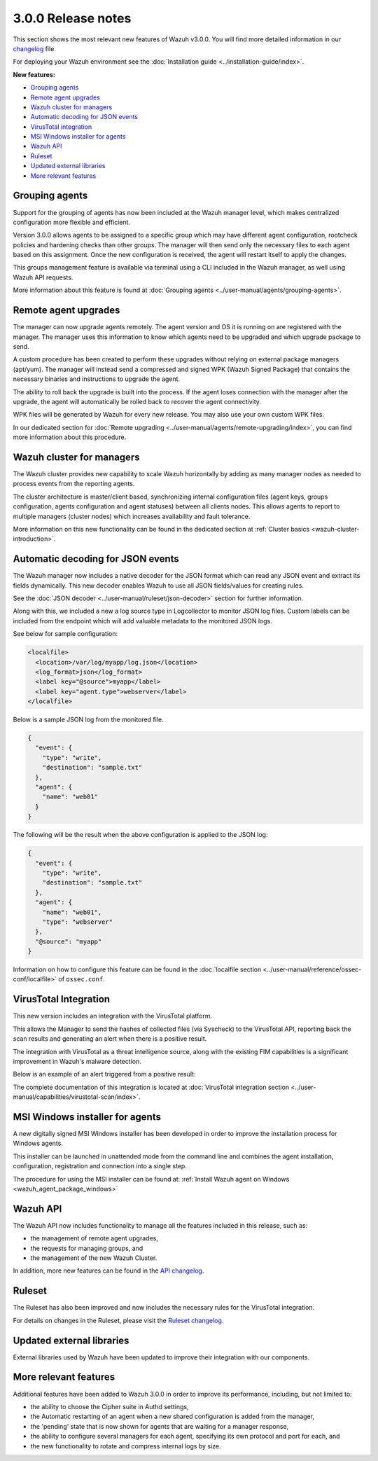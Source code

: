 .. Copyright (C) 2019 Wazuh, Inc.

.. _release_3_0_0:

3.0.0 Release notes
===================

This section shows the most relevant new features of Wazuh v3.0.0. You will find more detailed information in our `changelog <https://github.com/wazuh/wazuh/blob/3.0/CHANGELOG.md>`_ file.

For deploying your Wazuh environment see the :doc:`Installation guide <../installation-guide/index>`.

**New features:**

- `Grouping agents`_
- `Remote agent upgrades`_
- `Wazuh cluster for managers`_
- `Automatic decoding for JSON events`_
- `VirusTotal integration`_
- `MSI Windows installer for agents`_
- `Wazuh API`_
- `Ruleset`_
- `Updated external libraries`_
- `More relevant features`_

Grouping agents
---------------

Support for the grouping of agents has now been included at the Wazuh manager level, which makes centralized configuration more flexible and efficient.

Version 3.0.0 allows agents to be assigned to a specific group which may have different agent configuration, rootcheck policies and hardening checks than other groups. The manager will then send only the necessary files to each agent based on this assignment. Once the new configuration is received, the agent will restart itself to apply the changes.

This groups management feature is available via terminal using a CLI included in the Wazuh manager, as well using Wazuh API requests.

More information about this feature is found at :doc:`Grouping agents <../user-manual/agents/grouping-agents>`.

Remote agent upgrades
---------------------

The manager can now upgrade agents remotely.  The agent version and OS it is running on are registered with the manager. The manager uses this information to know which agents need to be upgraded and which upgrade package to send.

A custom procedure has been created to perform these upgrades without relying on external package managers (apt/yum). The manager will instead
send a compressed and signed WPK (Wazuh Signed Package) that contains the necessary binaries and instructions to upgrade the agent.

The ability to roll back the upgrade is built into the process. If the agent loses connection with the manager after the upgrade, the agent will automatically be rolled back to recover the agent connectivity.

WPK files will be generated by Wazuh for every new release. You may also use your own custom WPK files.

In our dedicated section for :doc:`Remote upgrading <../user-manual/agents/remote-upgrading/index>`, you can find more information about this procedure.

Wazuh cluster for managers
--------------------------

The Wazuh cluster provides new capability to scale Wazuh horizontally by adding as many manager nodes as needed to process events from the reporting agents.

The cluster architecture is master/client based, synchronizing internal configuration files (agent keys, groups configuration, agents configuration and agent statuses) between all clients nodes.  This allows agents to report to multiple managers (cluster nodes) which increases availability and fault tolerance.

More information on this new functionality can be found in the dedicated section at :ref:`Cluster basics <wazuh-cluster-introduction>`.

Automatic decoding for JSON events
----------------------------------

The Wazuh manager now includes a native decoder for the JSON format which can read any JSON event and extract its fields dynamically. This new decoder enables Wazuh to use all JSON fields/values for creating rules.

See the :doc:`JSON decoder <../user-manual/ruleset/json-decoder>` section for further information.

Along with this, we included a new a log source type in Logcollector to monitor JSON log files. Custom labels can be included from the endpoint which will add valuable metadata to the monitored JSON logs.

See below for sample configuration:

.. code-block:: xml

    <localfile>
      <location>/var/log/myapp/log.json</location>
      <log_format>json</log_format>
      <label key="@source">myapp</label>
      <label key="agent.type">webserver</label>
    </localfile>

Below is a sample JSON log from the monitored file.

.. code-block:: js

  {
    "event": {
      "type": "write",
      "destination": "sample.txt"
    },
    "agent": {
      "name": "web01"
    }
  }

The following will be the result when the above configuration is applied to the JSON log:

.. code-block:: json
  :class: output

  {
    "event": {
      "type": "write",
      "destination": "sample.txt"
    },
    "agent": {
      "name": "web01",
      "type": "webserver"
    },
    "@source": "myapp"
  }

Information on how to configure this feature can be found in the :doc:`localfile section <../user-manual/reference/ossec-conf/localfile>` of ``ossec.conf``.

VirusTotal Integration
-----------------------

This new version includes an integration with the VirusTotal platform.

This allows the Manager to send the hashes of collected files (via Syscheck) to the VirusTotal API, reporting back the scan results and generating an alert when there is a positive result.

The integration with VirusTotal as a threat intelligence source, along with the existing FIM capabilities is a significant improvement in Wazuh's malware detection.

Below is an example of an alert triggered from a positive result:

.. code-block:: none
   :emphasize-lines: 3
   :class: output

   ** Alert 1510684984.55826: mail  - virustotal,
   2017 Nov 14 18:43:04 PC->virustotal
   Rule: 87105 (level 12) -> 'VirusTotal: Alert - /media/user/software/suspicious-file.exe - 7 engines detected this file'
   {"virustotal": {"permalink": "https://www.virustotal.com/file/8604adffc091a760deb4f4d599ab07540c300a0ccb5581de437162e940663a1e/analysis/1510680277/", "sha1": "68b92d885317929e5b283395400ec3322bc9db5e", "malicious": 1, "source": {"alert_id": "1510684983.55139", "sha1": "68b92d885317929e5b283395400ec3322bc9db5e", "file": "/media/user/software/suspicious-file.exe", "agent": {"id": "006", "name": "agent_centos"}, "md5": "9519135089d69ad7ae6b00a78480bb2b"}, "positives": 7, "found": 1, "total": 67, "scan_date": "2017-11-14 17:24:37"}, "integration": "virustotal"}
   virustotal.permalink: https://www.virustotal.com/file/8604adffc091a760deb4f4d599ab07540c300a0ccb5581de437162e940663a1e/analysis/1510680277/
   virustotal.sha1: 68b92d885317929e5b283395400ec3322bc9db5e
   virustotal.malicious: 1
   virustotal.source.alert_id: 1510684983.55139
   virustotal.source.sha1: 68b92d885317929e5b283395400ec3322bc9db5e
   virustotal.source.file: /media/user/software/suspicious-file.exe
   virustotal.source.agent.id: 006
   virustotal.source.agent.name: agent_centos
   virustotal.source.md5: 9519135089d69ad7ae6b00a78480bb2b
   virustotal.positives: 7
   virustotal.found: 1
   virustotal.total: 67
   virustotal.scan_date: 2017-11-14 17:24:37
   integration: virustotal

The complete documentation of this integration is located at :doc:`VirusTotal integration section <../user-manual/capabilities/virustotal-scan/index>`.

MSI Windows installer for agents
--------------------------------

A new digitally signed MSI Windows installer has been developed in order to improve the installation process for Windows agents.

This installer can be launched in unattended mode from the command line and combines the agent installation, configuration, registration and connection into a single step.

The procedure for using the MSI installer can be found at: :ref:`Install Wazuh agent on Windows <wazuh_agent_package_windows>`


Wazuh API
---------

The Wazuh API now includes functionality to manage all the features included in this release, such as:

- the management of remote agent upgrades,
- the requests for managing groups, and
- the management of the new Wazuh Cluster.

In addition, more new features can be found in the `API changelog <https://github.com/wazuh/wazuh-api/blob/3.0/CHANGELOG.md>`_.

Ruleset
--------

The Ruleset has also been improved and now includes the necessary rules for the VirusTotal integration.

For details on changes in the Ruleset, please visit the `Ruleset changelog <https://github.com/wazuh/wazuh-ruleset/blob/3.0/CHANGELOG.md>`_.

Updated external libraries
--------------------------

External libraries used by Wazuh have been updated to improve their integration with our components.


More relevant features
----------------------

Additional features have been added to Wazuh 3.0.0 in order to improve its performance, including, but not limited to:

- the ability to choose the Cipher suite in Authd settings,
- the Automatic restarting of an agent when a new shared configuration is added from the manager,
- the 'pending' state that is now shown for agents that are waiting for a manager response,
- the ability to configure several managers for each agent, specifying its own protocol and port for each, and
- the new functionality to rotate and compress internal logs by size.
